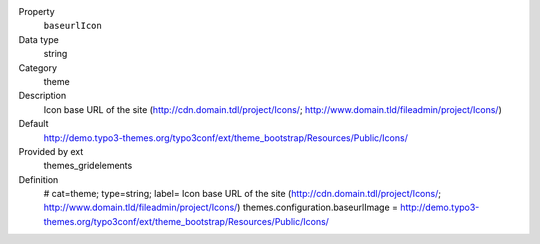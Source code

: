 .. ..................................
.. container:: table-row dl-horizontal panel panel-default constants themes_gridelements cat_theme

	Property
		``baseurlIcon``

	Data type
		string

	Category
		theme

	Description
		Icon base URL of the site (http://cdn.domain.tdl/project/Icons/; http://www.domain.tld/fileadmin/project/Icons/)

	Default
		http://demo.typo3-themes.org/typo3conf/ext/theme_bootstrap/Resources/Public/Icons/

	Provided by ext
		themes_gridelements

	Definition
		# cat=theme; type=string; label= Icon base URL of the site (http://cdn.domain.tdl/project/Icons/; http://www.domain.tld/fileadmin/project/Icons/)
		themes.configuration.baseurlImage = http://demo.typo3-themes.org/typo3conf/ext/theme_bootstrap/Resources/Public/Icons/